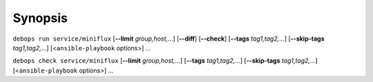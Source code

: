 .. Copyright (C) 2022 Maciej Delmanowski <drybjed@gmail.com>
.. Copyright (C) 2022 DebOps <https://debops.org/>
.. SPDX-License-Identifier: GPL-3.0-only

Synopsis
========

``debops run service/miniflux`` [**--limit** `group,host,`...] [**--diff**] [**--check**] [**--tags** `tag1,tag2,`...] [**--skip-tags** `tag1,tag2,`...] [<``ansible-playbook`` options>] ...

``debops check service/miniflux`` [**--limit** `group,host,`...] [**--tags** `tag1,tag2,`...] [**--skip-tags** `tag1,tag2,`...] [<``ansible-playbook`` options>] ...
